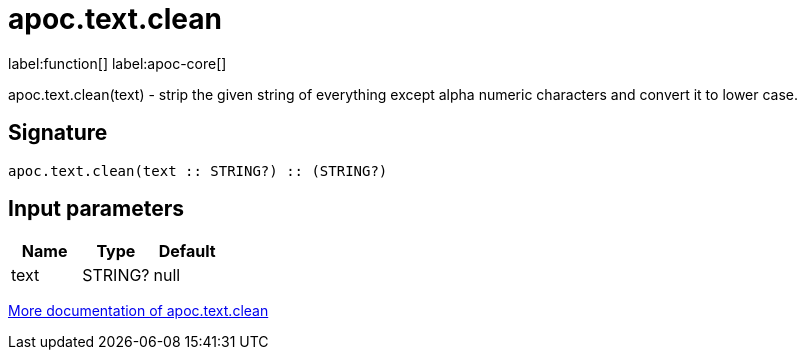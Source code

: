////
This file is generated by DocsTest, so don't change it!
////

= apoc.text.clean
:description: This section contains reference documentation for the apoc.text.clean function.

label:function[] label:apoc-core[]

[.emphasis]
apoc.text.clean(text) - strip the given string of everything except alpha numeric characters and convert it to lower case.

== Signature

[source]
----
apoc.text.clean(text :: STRING?) :: (STRING?)
----

== Input parameters
[.procedures, opts=header]
|===
| Name | Type | Default 
|text|STRING?|null
|===

xref::misc/text-functions.adoc[More documentation of apoc.text.clean,role=more information]

